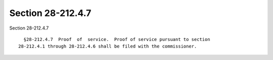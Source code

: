 Section 28-212.4.7
==================

Section 28-212.4.7 ::    
        
     
        §28-212.4.7  Proof  of  service.  Proof of service pursuant to section
      28-212.4.1 through 28-212.4.6 shall be filed with the commissioner.
    
    
    
    
    
    
    